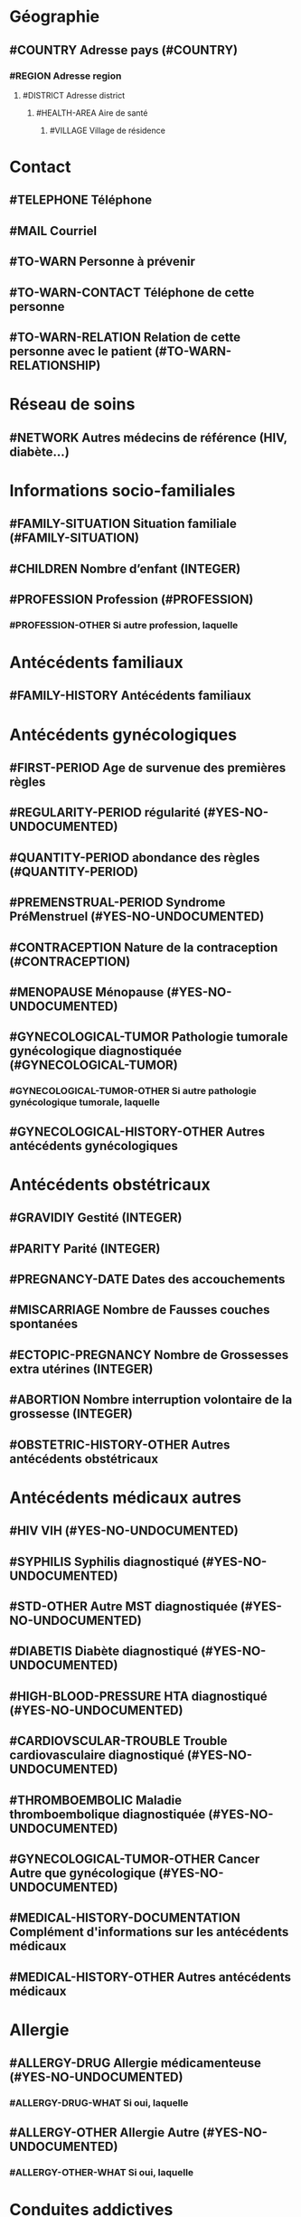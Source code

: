 * Géographie
** #COUNTRY Adresse pays (#COUNTRY)
*** #REGION Adresse region
**** #DISTRICT Adresse district
***** #HEALTH-AREA Aire de santé
****** #VILLAGE Village de résidence

* Contact
** #TELEPHONE Téléphone
** #MAIL Courriel
** #TO-WARN Personne à prévenir
** #TO-WARN-CONTACT Téléphone de cette personne
** #TO-WARN-RELATION Relation de cette personne avec le patient (#TO-WARN-RELATIONSHIP)

* Réseau de soins
** #NETWORK Autres médecins de référence (HIV, diabète...)

* Informations socio-familiales
** #FAMILY-SITUATION Situation familiale (#FAMILY-SITUATION)
** #CHILDREN Nombre d’enfant (INTEGER)
** #PROFESSION Profession (#PROFESSION)
*** #PROFESSION-OTHER Si autre profession, laquelle

* Antécédents familiaux
** #FAMILY-HISTORY Antécédents familiaux

* Antécédents gynécologiques
** #FIRST-PERIOD Age de survenue des premières règles
** #REGULARITY-PERIOD régularité (#YES-NO-UNDOCUMENTED)
** #QUANTITY-PERIOD abondance des règles (#QUANTITY-PERIOD)
** #PREMENSTRUAL-PERIOD Syndrome PréMenstruel (#YES-NO-UNDOCUMENTED)
** #CONTRACEPTION Nature de la contraception (#CONTRACEPTION)
** #MENOPAUSE Ménopause (#YES-NO-UNDOCUMENTED)
** #GYNECOLOGICAL-TUMOR Pathologie tumorale gynécologique diagnostiquée (#GYNECOLOGICAL-TUMOR)
*** #GYNECOLOGICAL-TUMOR-OTHER Si autre pathologie gynécologique tumorale, laquelle
** #GYNECOLOGICAL-HISTORY-OTHER Autres antécédents gynécologiques

* Antécédents obstétricaux
** #GRAVIDIY Gestité (INTEGER)
** #PARITY Parité (INTEGER)
** #PREGNANCY-DATE Dates des accouchements
** #MISCARRIAGE Nombre de Fausses couches spontanées
** #ECTOPIC-PREGNANCY Nombre de Grossesses extra utérines (INTEGER)
** #ABORTION Nombre interruption volontaire de la grossesse (INTEGER)
** #OBSTETRIC-HISTORY-OTHER Autres antécédents obstétricaux

* Antécédents médicaux autres
** #HIV VIH (#YES-NO-UNDOCUMENTED)
** #SYPHILIS Syphilis diagnostiqué (#YES-NO-UNDOCUMENTED)
** #STD-OTHER Autre MST diagnostiquée (#YES-NO-UNDOCUMENTED)
** #DIABETIS Diabète diagnostiqué (#YES-NO-UNDOCUMENTED)
** #HIGH-BLOOD-PRESSURE HTA diagnostiqué (#YES-NO-UNDOCUMENTED)
** #CARDIOVSCULAR-TROUBLE Trouble cardiovasculaire diagnostiqué (#YES-NO-UNDOCUMENTED)
** #THROMBOEMBOLIC Maladie thromboembolique diagnostiquée (#YES-NO-UNDOCUMENTED)
** #GYNECOLOGICAL-TUMOR-OTHER Cancer Autre que gynécologique (#YES-NO-UNDOCUMENTED)
** #MEDICAL-HISTORY-DOCUMENTATION Complément d'informations sur les antécédents médicaux
** #MEDICAL-HISTORY-OTHER Autres antécédents médicaux

* Allergie
** #ALLERGY-DRUG Allergie médicamenteuse (#YES-NO-UNDOCUMENTED)
*** #ALLERGY-DRUG-WHAT Si oui, laquelle
** #ALLERGY-OTHER Allergie Autre (#YES-NO-UNDOCUMENTED)
*** #ALLERGY-OTHER-WHAT Si oui, laquelle

* Conduites addictives
** #TABACCO tabac (#YES-NO-UNDOCUMENTED)
** #ALCOHOL Alcool (#YES-NO-UNDOCUMENTED)

* Conjoint
** #PARTNER Nombre de partenaire (#PARTNER)


* #CONSULTANT Nom du consultant (#CONSULTANT)

* Anamnèse
** #MOTIF-CONSULTATION Motif de consultation
** #MEDICAL-HISTORY Histoire clinique de l’épisode
** #HYPOMENORRHEA hypoménorrhées règles < 3 jours (#YES-NO-UNDOCUMENTED)
** #HYPERMENORRHEA hyperménorrhées règles > 8 jours (#YES-NO-UNDOCUMENTED)
** #OLIGOMENORRHEA oligoménorrhées règles trop peu abondantes (#YES-NO-UNDOCUMENTED)
** #POLYMENORRHEA polyménorrhées règles trop abondantes (#YES-NO-UNDOCUMENTED)
** #HYPERPOLYMENORRHEA hyperpolyménorrhées= ménorragies  (#YES-NO-UNDOCUMENTED)
** #POLLAKIMENORRHEA pollakiménorrhées cycles courts (#YES-NO-UNDOCUMENTED)
** #SPANIOMENORRHEA spanioménorrhées cycles longs (#YES-NO-UNDOCUMENTED)
** #METRORRHAGIA métrorragies saignements anormaux d'origine utérine sans rapport avec les règles (#YES-NO-UNDOCUMENTED)
** #AMENORRHEA Aménorrhées absence de règles (#AMENORRHE)
** #PELVIC-PAIN les algies pelviennes (#PELVIC-PAIN)
** #BREAST-DISEASE Pathologie mammaire
** #SEXUAL-TROUBLE Troubles de la vie sexuelle
** #CONTRACEPTION-NOW Contraception actuelle (#CONTRACEPTION)
** #PREGNANCY-NOW Grossesse connue (#YES-NO-UNDOCUMENTED)

* Examen clinique général
** #TA Tension artérielle
** #TEMPERATURE Température
** #WEIGHT Poids
** #POUL Poul
** #RESPIRATORY-FREQUENCY Fréquence respiratoire
** #TREATMENT-NOW Traitement en cours
** #ECG ECG

* Examen clinique gynécologique
** #VAGINAL-EXAMINATION Examen vulvo-vaginal
** #CONDAOLYLOMA Condylomes
** #GENITAL-PROLAPSE Prolapsus génital
** #OTHERS Autres
** #BREAST-EXAMINATION Examen des seins
** #VAGINAL-TOUCH Examen bimanuel, Toucher vaginal

* Tests rapides faits en salle de consultation
** #PREGNANCY-TEST Résultat du test de grossesse (#POSITIVE-NEGATIVE-UNDOCUMENTED)
** #URINARY-STICK Stick urinaire

*Synthèse de la consultation
** #CONSULTATION-SYNTHESIS Synthèse de la consultation

* Diagnostic (basé sur ICD)
** #CERVICAL-CANCER Cancer cervical (#DIAGNOSTIC)
** #BREAST-CANCER Cancer du sein (#DIAGNOSTIC)
** #GENITAL-SCHISTOSOMIASIS Schistosomiase génitale (#DIAGNOSTIC)
** #SYPHILIS Syphilis (#DIAGNOSTIC)
** #HIV VIH (#DIAGNOSTIC)
** #CHLAMYDIA Chlamydia (#DIAGNOSTIC)
** #STD-OTHERS Autres MST
** #PREGNANCY Grossesse (#DIAGNOSTIC)
** #DIAGNOSTIC-OTHER Autre diagnostic







   

